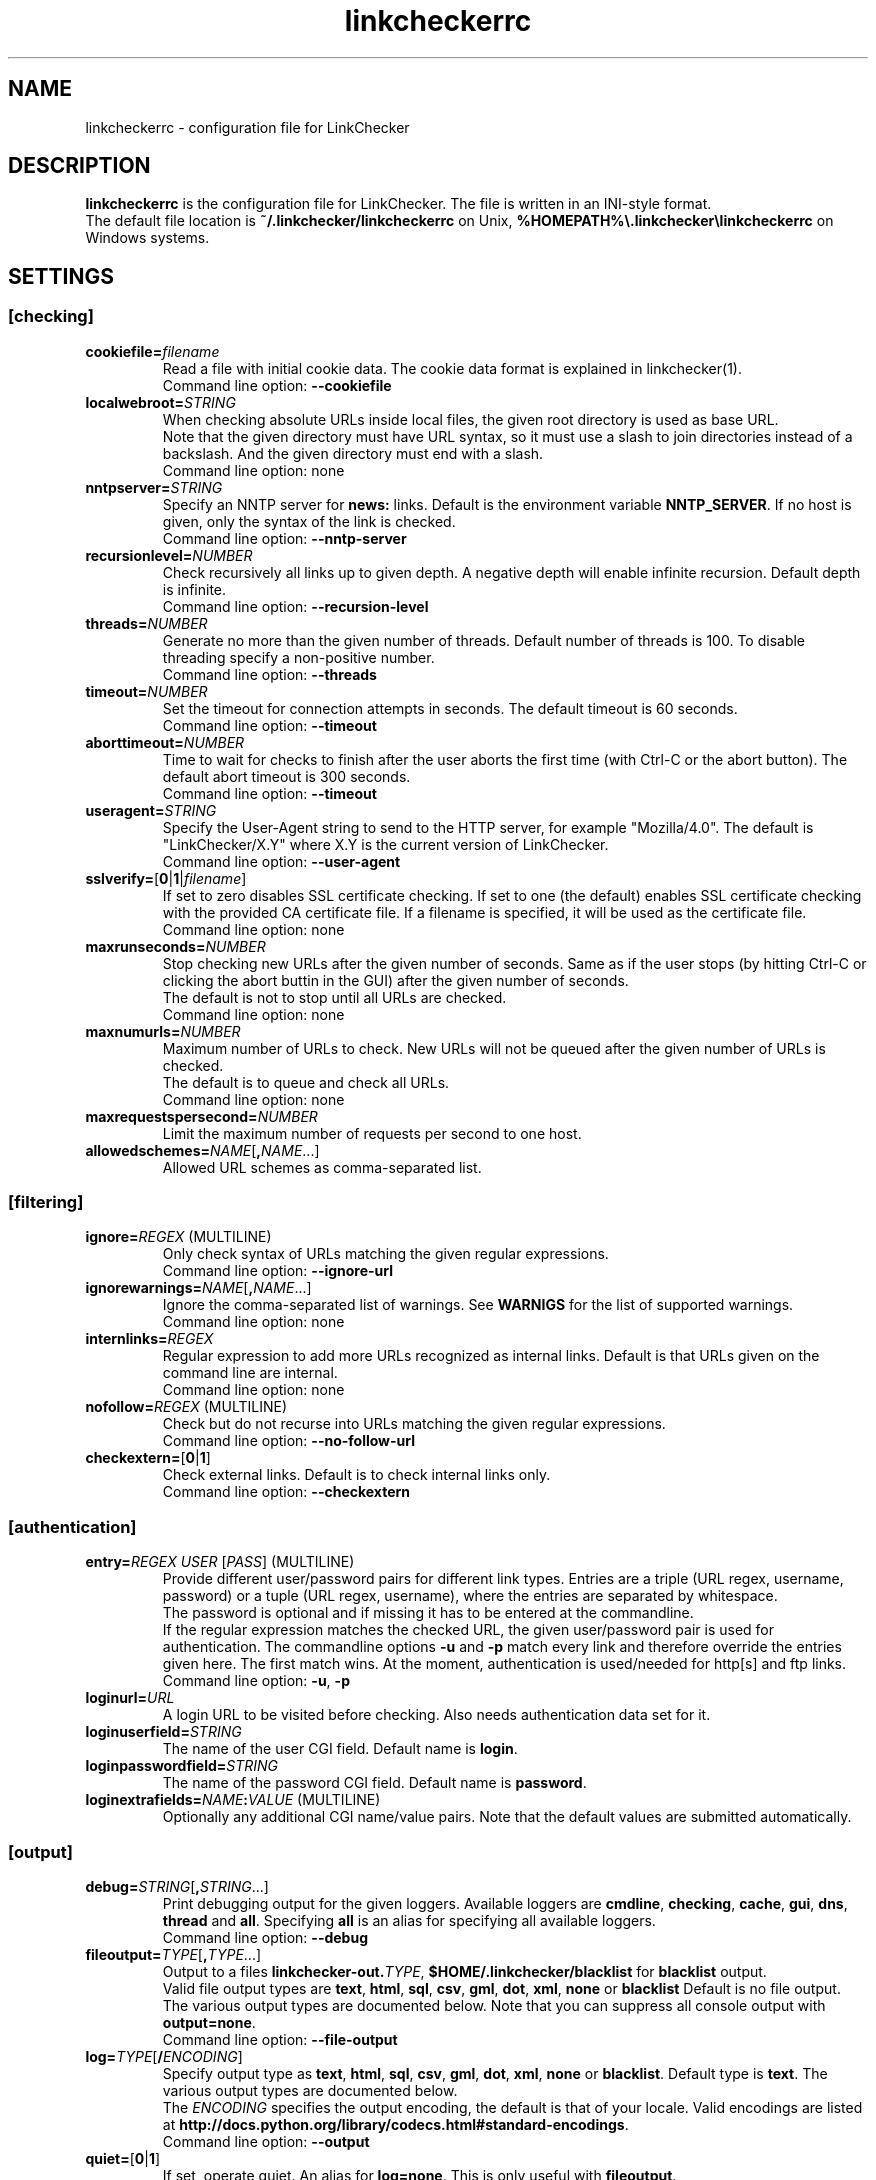 .TH linkcheckerrc 5 2007-11-30 "LinkChecker"
.SH NAME
linkcheckerrc - configuration file for LinkChecker
.
.SH DESCRIPTION
\fBlinkcheckerrc\fP is the configuration file for LinkChecker.
The file is written in an INI-style format.
.br
The default file location is \fB~/.linkchecker/linkcheckerrc\fP on Unix,
\fB%HOMEPATH%\\.linkchecker\\linkcheckerrc\fP on Windows systems.
.SH SETTINGS
.SS \fB[checking]\fP
.TP
\fBcookiefile=\fP\fIfilename\fP
Read a file with initial cookie data. The cookie data
format is explained in linkchecker(1).
.br
Command line option: \fB\-\-cookiefile\fP
.TP
\fBlocalwebroot=\fP\fISTRING\fP
When checking absolute URLs inside local files, the given root directory
is used as base URL.
.br
Note that the given directory must have URL syntax, so it must use a slash
to join directories instead of a backslash.
And the given directory must end with a slash.
.br
Command line option: none
.TP
\fBnntpserver=\fP\fISTRING\fP
Specify an NNTP server for \fBnews:\fP links. Default is the
environment variable \fBNNTP_SERVER\fP. If no host is given,
only the syntax of the link is checked.
.br
Command line option: \fB\-\-nntp\-server\fP
.TP
\fBrecursionlevel=\fP\fINUMBER\fP
Check recursively all links up to given depth.
A negative depth will enable infinite recursion.
Default depth is infinite.
.br
Command line option: \fB\-\-recursion\-level\fP
.TP
\fBthreads=\fP\fINUMBER\fP
Generate no more than the given number of threads. Default number
of threads is 100. To disable threading specify a non-positive number.
.br
Command line option: \fB\-\-threads\fP
.TP
\fBtimeout=\fP\fINUMBER\fP
Set the timeout for connection attempts in seconds. The default timeout
is 60 seconds.
.br
Command line option: \fB\-\-timeout\fP
.TP
\fBaborttimeout=\fP\fINUMBER\fP
Time to wait for checks to finish after the user aborts the first time
(with Ctrl-C or the abort button).
The default abort timeout is 300 seconds.
.br
Command line option: \fB\-\-timeout\fP
.TP
\fBuseragent=\fP\fISTRING\fP
Specify the User-Agent string to send to the HTTP server, for example
"Mozilla/4.0". The default is "LinkChecker/X.Y" where X.Y is the current
version of LinkChecker.
.br
Command line option: \fB\-\-user\-agent\fP
.TP
\fBsslverify=\fP[\fB0\fP|\fB1\fP|\fIfilename\fP]
If set to zero disables SSL certificate checking.
If set to one (the default) enables SSL certificate checking with
the provided CA certificate file. If a filename is specified, it
will be used as the certificate file.
.br
Command line option: none
.TP
\fBmaxrunseconds=\fP\fINUMBER\fP
Stop checking new URLs after the given number of seconds. Same as if the
user stops (by hitting Ctrl-C or clicking the abort buttin in the GUI)
after the given number of seconds.
.br
The default is not to stop until all URLs are checked.
.br
Command line option: none
.TP
\fBmaxnumurls=\fP\fINUMBER\fP
Maximum number of URLs to check. New URLs will not be queued after the
given number of URLs is checked.
.br
The default is to queue and check all URLs.
.br
Command line option: none
.TP
\fBmaxrequestspersecond=\fP\fINUMBER\fP
Limit the maximum number of requests per second to one host.
.TP
\fBallowedschemes=\fP\fINAME\fP[\fB,\fP\fINAME\fP...]
Allowed URL schemes as comma-separated list.
.SS \fB[filtering]\fP
.TP
\fBignore=\fP\fIREGEX\fP (MULTILINE)
Only check syntax of URLs matching the given regular expressions.
.br
Command line option: \fB\-\-ignore\-url\fP
.TP
\fBignorewarnings=\fP\fINAME\fP[\fB,\fP\fINAME\fP...]
Ignore the comma-separated list of warnings. See
\fBWARNIGS\fP for the list of supported warnings.
.br
Command line option: none
.TP
\fBinternlinks=\fP\fIREGEX\fP
Regular expression to add more URLs recognized as internal links.
Default is that URLs given on the command line are internal.
.br
Command line option: none
.TP
\fBnofollow=\fP\fIREGEX\fP (MULTILINE)
Check but do not recurse into URLs matching the given regular
expressions.
.br
Command line option: \fB\-\-no\-follow\-url\fP
.TP
\fBcheckextern=\fP[\fB0\fP|\fB1\fP]
Check external links. Default is to check internal links only.
.br
Command line option: \fB\-\-checkextern\fP
.SS \fB[authentication]\fP
.TP
\fBentry=\fP\fIREGEX\fP \fIUSER\fP [\fIPASS\fP] (MULTILINE)
Provide different user/password pairs for different link types.
Entries are a triple (URL regex, username, password)
or a tuple (URL regex, username), where the entries are
separated by whitespace.
.br
The password is optional and if missing it has to be entered at the
commandline.
.br
If the regular expression matches the checked URL, the given user/password
pair is used for authentication. The commandline options
\fB\-u\fP and \fB\-p\fP match every link and therefore override the entries
given here. The first match wins. At the moment, authentication is
used/needed for http[s] and ftp links.
.br
Command line option: \fB\-u\fP, \fB\-p\fP
.TP
\fBloginurl=\fP\fIURL\fP
A login URL to be visited before checking. Also needs authentication
data set for it.
.TP
\fBloginuserfield=\fP\fISTRING\fP
The name of the user CGI field. Default name is \fBlogin\fP.
.TP
\fBloginpasswordfield=\fP\fISTRING\fP
The name of the password CGI field. Default name is \fBpassword\fP.
.TP
\fBloginextrafields=\fP\fINAME\fP\fB:\fP\fIVALUE\fP (MULTILINE)
Optionally any additional CGI name/value pairs. Note that the default
values are submitted automatically.
.SS \fB[output]\fP
.TP
\fBdebug=\fP\fISTRING\fP[\fB,\fP\fISTRING\fP...]
Print debugging output for the given loggers.
Available loggers are \fBcmdline\fP, \fBchecking\fP,
\fBcache\fP, \fBgui\fP, \fBdns\fP, \fBthread\fP and \fBall\fP.
Specifying \fBall\fP is an alias for specifying all available loggers.
.br
Command line option: \fB\-\-debug\fP
.TP
\fBfileoutput=\fP\fITYPE\fP[\fB,\fP\fITYPE\fP...]
Output to a files \fBlinkchecker\-out.\fP\fITYPE\fP,
\fB$HOME/.linkchecker/blacklist\fP for
\fBblacklist\fP output.
.br
Valid file output types are \fBtext\fP, \fBhtml\fP, \fBsql\fP,
\fBcsv\fP, \fBgml\fP, \fBdot\fP, \fBxml\fP, \fBnone\fP or \fBblacklist\fP
Default is no file output. The various output types are documented
below. Note that you can suppress all console output
with \fBoutput=none\fP.
.br
Command line option: \fB\-\-file\-output\fP
.TP
\fBlog=\fP\fITYPE\fP[\fB/\fP\fIENCODING\fP]
Specify output type as \fBtext\fP, \fBhtml\fP, \fBsql\fP,
\fBcsv\fP, \fBgml\fP, \fBdot\fP, \fBxml\fP, \fBnone\fP or \fBblacklist\fP.
Default type is \fBtext\fP. The various output types are documented
below.
.br
The \fIENCODING\fP specifies the output encoding, the default is
that of your locale. Valid encodings are listed at
\fBhttp://docs.python.org/library/codecs.html#standard-encodings\fP.
.br
Command line option: \fB\-\-output\fP
.TP
\fBquiet=\fP[\fB0\fP|\fB1\fP]
If set, operate quiet. An alias for \fBlog=none\fP.
This is only useful with \fBfileoutput\fP.
.br
Command line option: \fB\-\-verbose\fP
.TP
\fBstatus=\fP[\fB0\fP|\fB1\fP]
Control printing check status messages. Default is 1.
.br
Command line option: \fB\-\-no\-status\fP
.TP
\fBverbose=\fP[\fB0\fP|\fB1\fP]
If set log all checked URLs once. Default is to log only errors and warnings.
.br
Command line option: \fB\-\-verbose\fP
.TP
\fBwarnings=\fP[\fB0\fP|\fB1\fP]
If set log warnings. Default is to log warnings.
.br
Command line option: \fB\-\-no\-warnings\fP
.SS \fB[text]\fP
.TP
\fBfilename=\fP\fISTRING\fP
Specify output filename for text logging. Default filename is
\fBlinkchecker-out.txt\fP.
.br
Command line option: \fB\-\-file\-output=\fP
.TP
\fBparts=\fP\fISTRING\fP
Comma-separated list of parts that have to be logged.
See \fBLOGGER PARTS\fP below.
.br
Command line option: none
.TP
\fBencoding=\fP\fISTRING\fP
Valid encodings are listed in
\fBhttp://docs.python.org/library/codecs.html#standard-encodings\fP.
.br
Default encoding is \fBiso\-8859\-15\fP.
.TP
\fIcolor*\fP
Color settings for the various log parts, syntax is \fIcolor\fP or
\fItype\fP\fB;\fP\fIcolor\fP. The \fItype\fP can be
\fBbold\fP, \fBlight\fP, \fBblink\fP, \fBinvert\fP.
The \fIcolor\fP can be
\fBdefault\fP, \fBblack\fP, \fBred\fP, \fBgreen\fP, \fByellow\fP, \fBblue\fP,
\fBpurple\fP, \fBcyan\fP, \fBwhite\fP, \fBBlack\fP, \fBRed\fP, \fBGreen\fP,
\fBYellow\fP, \fBBlue\fP, \fBPurple\fP, \fBCyan\fP or \fBWhite\fP.
.br
Command line option: none
.TP
\fBcolorparent=\fP\fISTRING\fP
Set parent color. Default is \fBwhite\fP.
.TP
\fBcolorurl=\fP\fISTRING\fP
Set URL color. Default is \fBdefault\fP.
.TP
\fBcolorname=\fP\fISTRING\fP
Set name color. Default is \fBdefault\fP.
.TP
\fBcolorreal=\fP\fISTRING\fP
Set real URL color. Default is \fBcyan\fP.
.TP
\fBcolorbase=\fP\fISTRING\fP
Set base URL color. Default is \fBpurple\fP.
.TP
\fBcolorvalid=\fP\fISTRING\fP
Set valid color. Default is \fBbold;green\fP.
.TP
\fBcolorinvalid=\fP\fISTRING\fP
Set invalid color. Default is \fBbold;red\fP.
.TP
\fBcolorinfo=\fP\fISTRING\fP
Set info color. Default is \fBdefault\fP.
.TP
\fBcolorwarning=\fP\fISTRING\fP
Set warning color. Default is \fBbold;yellow\fP.
.TP
\fBcolordltime=\fP\fISTRING\fP
Set download time color. Default is \fBdefault\fP.
.TP
\fBcolorreset=\fP\fISTRING\fP
Set reset color. Default is \fBdeault\fP.
.SS \fB[gml]\fP
.TP
\fBfilename=\fP\fISTRING\fP
See [text] section above.
.TP
\fBparts=\fP\fISTRING\fP
See [text] section above.
.TP
\fBencoding=\fP\fISTRING\fP
See [text] section above.
.SS \fB[dot]\fP
.TP
\fBfilename=\fP\fISTRING\fP
See [text] section above.
.TP
\fBparts=\fP\fISTRING\fP
See [text] section above.
.TP
\fBencoding=\fP\fISTRING\fP
See [text] section above.
.SS \fB[csv]\fP
.TP
\fBfilename=\fP\fISTRING\fP
See [text] section above.
.TP
\fBparts=\fP\fISTRING\fP
See [text] section above.
.TP
\fBencoding=\fP\fISTRING\fP
See [text] section above.
.TP
\fBseparator=\fP\fICHAR\fP
Set CSV separator. Default is a comma (\fB,\fP).
.TP
\fBquotechar=\fP\fICHAR\fP
Set CSV quote character. Default is a double quote (\fB"\fP).
.SS \fB[sql]\fP
.TP
\fBfilename=\fP\fISTRING\fP
See [text] section above.
.TP
\fBparts=\fP\fISTRING\fP
See [text] section above.
.TP
\fBencoding=\fP\fISTRING\fP
See [text] section above.
.TP
\fBdbname=\fP\fISTRING\fP
Set database name to store into. Default is \fBlinksdb\fP.
.TP
\fBseparator=\fP\fICHAR\fP
Set SQL command separator character. Default is a semicolor (\fB;\fP).
.SS \fB[html]\fP
.TP
\fBfilename=\fP\fISTRING\fP
See [text] section above.
.TP
\fBparts=\fP\fISTRING\fP
See [text] section above.
.TP
\fBencoding=\fP\fISTRING\fP
See [text] section above.
.TP
\fBcolorbackground=\fP\fICOLOR\fP
Set HTML background color. Default is \fB#fff7e5\fP.
.TP
\fBcolorurl=\fP
Set HTML URL color. Default is \fB#dcd5cf\fP.
.TP
\fBcolorborder=\fP
Set HTML border color. Default is \fB#000000\fP.
.TP
\fBcolorlink=\fP
Set HTML link color. Default is \fB#191c83\fP.
.TP
\fBcolorwarning=\fP
Set HTML warning color. Default is \fB#e0954e\fP.
.TP
\fBcolorerror=\fP
Set HTML error color. Default is \fB#db4930\fP.
.TP
\fBcolorok=\fP
Set HTML valid color. Default is \fB#3ba557\fP.
.SS \fB[blacklist]\fP
.TP
\fBfilename=\fP\fISTRING\fP
See [text] section above.
.TP
\fBencoding=\fP\fISTRING\fP
See [text] section above.
.SS \fB[xml]\fP
.TP
\fBfilename=\fP\fISTRING\fP
See [text] section above.
.TP
\fBparts=\fP\fISTRING\fP
See [text] section above.
.TP
\fBencoding=\fP\fISTRING\fP
See [text] section above.
.SS \fB[gxml]\fP
.TP
\fBfilename=\fP\fISTRING\fP
See [text] section above.
.TP
\fBparts=\fP\fISTRING\fP
See [text] section above.
.TP
\fBencoding=\fP\fISTRING\fP
See [text] section above.
.SS \fB[sitemap]\fP
.TP
\fBfilename=\fP\fISTRING\fP
See [text] section above.
.TP
\fBparts=\fP\fISTRING\fP
See [text] section above.
.TP
\fBencoding=\fP\fISTRING\fP
See [text] section above.
.TP
\fBpriority=\fP\fIFLOAT\fP
A number between 0.0 and 1.0 determining the priority. The default
priority for the first URL is 1.0, for all child URLs 0.5.
.TP
\fBfrequency=\fP[\fBalways\fP|\fBhourly\fP|\fBdaily\fP|\fBweekly\fP|\fBmonthly\fP|\fByearly\fP|\fBnever\fP]
The frequence pages are changing with.
.
.SH "LOGGER PARTS"
 \fBall\fP       (for all parts)
 \fBid\fP        (a unique ID for each logentry)
 \fBrealurl\fP   (the full url link)
 \fBresult\fP    (valid or invalid, with messages)
 \fBextern\fP    (1 or 0, only in some logger types reported)
 \fBbase\fP      (base href=...)
 \fBname\fP      (<a href=...>name</a> and <img alt="name">)
 \fBparenturl\fP (if any)
 \fBinfo\fP      (some additional info, e.g. FTP welcome messages)
 \fBwarning\fP   (warnings)
 \fBdltime\fP    (download time)
 \fBchecktime\fP (check time)
 \fBurl\fP       (the original url name, can be relative)
 \fBintro\fP     (the blurb at the beginning, "starting at ...")
 \fBoutro\fP     (the blurb at the end, "found x errors ...")
.SH MULTILINE
Some option values can span multiple lines. Each line has to be indented
for that to work. Lines starting with a hash (\fB#\fP) will be ignored,
though they must still be indented.

 ignore=
   lconline
   bookmark
   # a comment
   ^mailto:
.
.SH EXAMPLE
 [output]
 log=html

 [checking]
 threads=5

 [filtering]
 ignorewarnings=http-moved-permanent

.SH PLUGINS
All plugins have a separate section. If the section
appears in the configuration file the plugin is enabled.
Some plugins read extra options in their section.

.SS \fB[AnchorCheck]\fP
Checks validity of HTML anchors.

.SS \fB[LocationInfo]\fP
Adds the country and if possible city name of the URL host as info.
Needs GeoIP or pygeoip and a local country or city lookup DB installed.

.SS \fB[RegexCheck]\fP
Define a regular expression which prints a warning if it matches
any content of the checked link. This applies only to valid pages,
so we can get their content.

Use this to check for pages that contain some form of error
message, for example 'This page has moved' or 'Oracle
Application error'.

Note that multiple values can be combined in the regular expression,
for example "(This page has moved|Oracle Application error)".

.SS \fB[SslCertificateCheck]\fP
Check SSL certificate expiration date. Only internal https: links
will be checked. A domain will only be checked once to avoid duplicate
warnings.
.TP
\fBsslcertwarndays=\fP\fINUMBER\fP
Configures the expiration warning time in days.

.SS \fB[HtmlSyntaxCheck]\fP
Check the syntax of HTML pages with the online W3C HTML validator.
See http://validator.w3.org/docs/api.html.

.SS \fB[HttpHeaderInfo]\fP
Print HTTP headers in URL info.
.TP
\fBprefixes=\fP\fIprefix1\fP[,\fIprefix2\fP]...
List of comma separated header prefixes. For example
to display all HTTP headers that start with "X-".

.SS \fB[CssSyntaxCheck]\fP
Check the syntax of HTML pages with the online W3C CSS validator.
See http://jigsaw.w3.org/css-validator/manual.html#expert.

.SS \fB[VirusCheck]\fP
Checks the page content for virus infections with clamav.
A local clamav daemon must be installed.
.TP
\fBclamavconf=\fP\fIfilename\fP
Filename of \fBclamd.conf\fP config file.
.
.SH WARNINGS
The following warnings are recognized in the 'ignorewarnings' config
file entry:
.br
.TP
\fBfile-missing-slash\fP
The file: URL is missing a trailing slash.
.TP
\fBfile-system-path\fP
The file: path is not the same as the system specific path.
.TP
\fBftp-missing-slash\fP
The ftp: URL is missing a trailing slash.
.TP
\fBhttp-cookie-store-error\fP
An error occurred while storing a cookie.
.TP
\fBhttp-empty-content\fP
The URL had no content.
.TP
\fBmail-no-mx-host\fP
The mail MX host could not be found.
.TP
\fBnntp-no-newsgroup\fP
The NNTP newsgroup could not be found.
.TP
\fBnntp-no-server\fP
No NNTP server was found.
.TP
\fBurl-content-size-zero\fP
The URL content size is zero.
.TP
\fBurl-content-too-large\fP
The URL content size is too large.
.TP
\fBurl-effective-url\fP
The effective URL is different from the original.
.TP
\fBurl-error-getting-content\fP
Could not get the content of the URL.
.TP
\fBurl-obfuscated-ip\fP
The IP is obfuscated.
.TP
\fBurl-whitespace\fP
The URL contains leading or trailing whitespace.

.SH "SEE ALSO"
linkchecker(1)
.
.SH AUTHOR
Bastian Kleineidam <bastian.kleineidam@web.de>
.
.SH COPYRIGHT
Copyright \(co 2000-2014 Bastian Kleineidam
